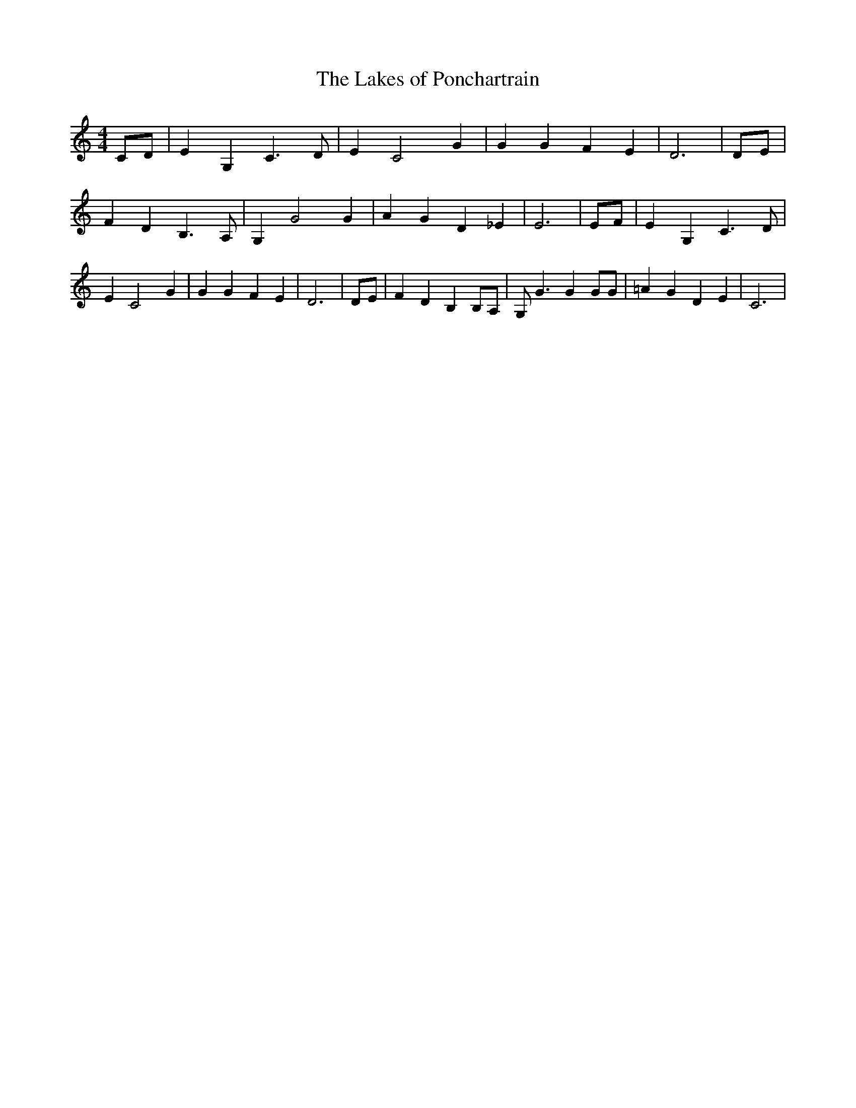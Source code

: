 % Generated more or less automatically by swtoabc by Erich Rickheit KSC
X:1
T:The Lakes of Ponchartrain
M:4/4
L:1/4
K:C
 C/2D/2| E G, C3/2 D/2| E C2 G| G G F E| D3| D/2E/2| F D B,3/2 A,/2|\
 G, G2 G| A G D _E| E3| E/2F/2| E G, C3/2 D/2| E C2 G| G G F E| D3|\
 D/2E/2| F D B, B,/2A,/2| G,/2 G3/2 G G/2G/2| =A G D E| C3|

